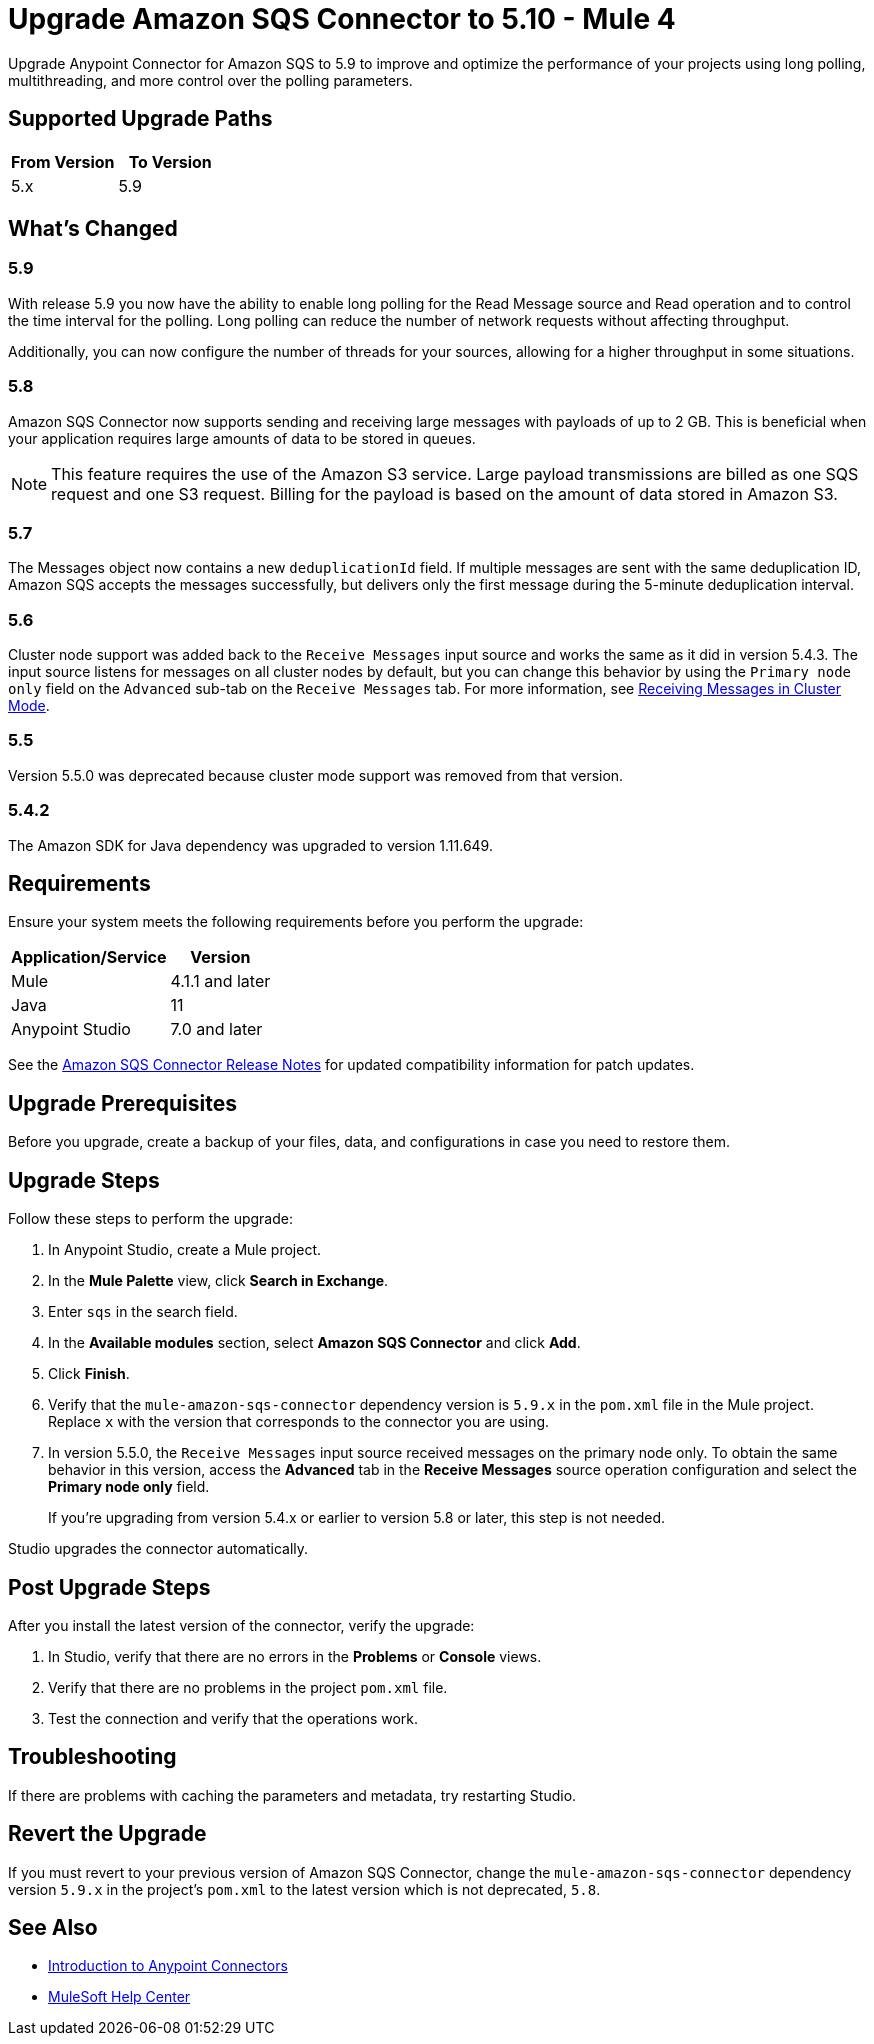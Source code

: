 = Upgrade Amazon SQS Connector to 5.10 - Mule 4
:page-aliases: connectors::amazon/amazon-sqs-connector-upgrade-migrate.adoc

Upgrade Anypoint Connector for Amazon SQS to 5.9 to improve and optimize the performance of your projects using long polling, multithreading, and more control over the polling parameters.

== Supported Upgrade Paths

[%header,cols="50a,50a"]
|===
|From Version | To Version
|5.x |5.9
|===

== What's Changed

=== 5.9

With release 5.9 you now have the ability to enable long polling for the Read Message source and Read operation and to control the time interval for the polling. Long polling can reduce the number of network requests without affecting throughput.

Additionally, you can now configure the number of threads for your sources, allowing for a higher throughput in some situations.

=== 5.8

Amazon SQS Connector now supports sending and receiving large messages with payloads of up to 2 GB. This is beneficial when your application requires large amounts of data to be stored in queues.

[NOTE]
This feature requires the use of the Amazon S3 service. Large payload transmissions are billed as one SQS request and one S3 request. Billing for the payload is based on the amount of data stored in Amazon S3.

=== 5.7

The Messages object now contains a new `deduplicationId` field. If multiple messages are sent with the same deduplication ID, Amazon SQS accepts the messages successfully, but delivers only the first message during the 5-minute deduplication interval.

=== 5.6

Cluster node support was added back to the `Receive Messages` input source and works the same as it did in version 5.4.3. The input source listens for messages on all cluster nodes by default, but you can change this behavior by using the `Primary node only` field on the `Advanced` sub-tab on the `Receive Messages` tab. For more information, see xref:amazon-sqs-connector-config-topics.adoc#node-behavior[Receiving Messages in Cluster Mode].

=== 5.5

Version 5.5.0 was deprecated because cluster mode support was removed from that version.

=== 5.4.2

The Amazon SDK for Java dependency was upgraded to version 1.11.649.

== Requirements

Ensure your system meets the following requirements before you perform the upgrade:

[%header%autowidth.spread]
|===
|Application/Service|Version
|Mule |4.1.1 and later
|Java|11
|Anypoint Studio|7.0 and later
|===

See the xref:release-notes::connector/amazon-sqs-connector-release-notes-mule-4.adoc[Amazon SQS Connector Release Notes] for updated compatibility information for patch updates.

== Upgrade Prerequisites

Before you upgrade, create a backup of your files, data, and configurations in case you need to restore them.

== Upgrade Steps

Follow these steps to perform the upgrade:

. In Anypoint Studio, create a Mule project.
. In the *Mule Palette* view, click *Search in Exchange*.
. Enter `sqs` in the search field.
. In the *Available modules* section, select *Amazon SQS Connector* and click *Add*.
. Click *Finish*.
. Verify that the `mule-amazon-sqs-connector` dependency version is `5.9.x` in the `pom.xml` file in the Mule project. Replace `x` with the version that corresponds to the connector you are using.
. In version 5.5.0, the `Receive Messages` input source received messages on the primary node only. To obtain the same behavior in this version, access the *Advanced* tab in the *Receive Messages* source operation configuration and select the *Primary node only* field.
+
If you're upgrading from version 5.4.x or earlier to version 5.8 or later, this step is not needed.

Studio upgrades the connector automatically.

== Post Upgrade Steps

After you install the latest version of the connector, verify the upgrade:

. In Studio, verify that there are no errors in the *Problems* or *Console* views.
. Verify that there are no problems in the project `pom.xml` file.
. Test the connection and verify that the operations work.

== Troubleshooting

If there are problems with caching the parameters and metadata, try restarting Studio.

== Revert the Upgrade

If you must revert to your previous version of Amazon SQS Connector, change the `mule-amazon-sqs-connector` dependency version `5.9.x` in the project’s `pom.xml` to the latest version which is not deprecated, `5.8`.

== See Also

* xref:connectors::introduction/introduction-to-anypoint-connectors.adoc[Introduction to Anypoint Connectors]
* https://help.mulesoft.com[MuleSoft Help Center]
